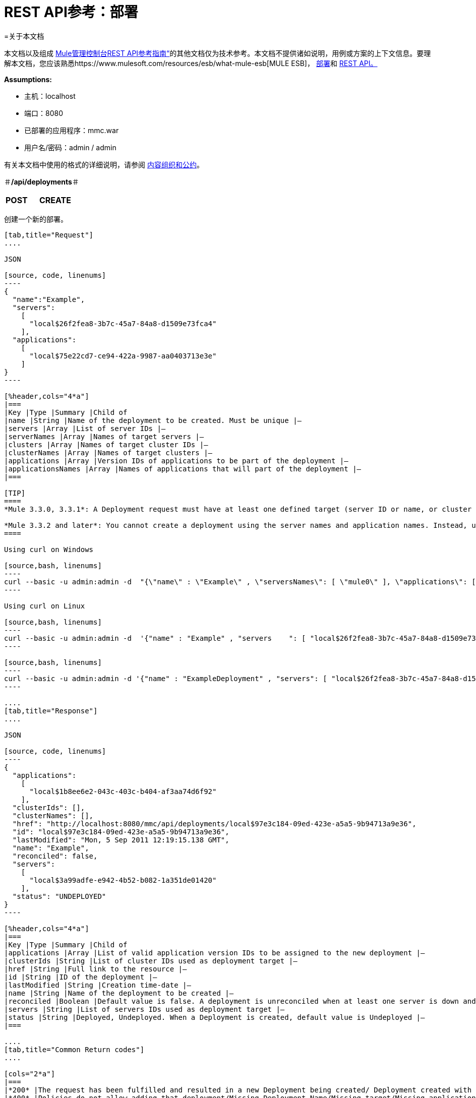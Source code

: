 =  REST API参考：部署

=关于本文档

本文档以及组成 link:/mule-management-console/v/3.3/rest-api-reference[Mule管理控制台REST API参考指南“]的其他文档仅为技术参考。本文档不提供诸如说明，用例或方案的上下文信息。要理解本文档，您应该熟悉https://www.mulesoft.com/resources/esb/what-mule-esb[MULE ESB]， link:/mule-management-console/v/3.3/deployments[部署]和 link:/mule-management-console/v/3.3/using-the-management-console-api[REST API。]

*Assumptions:*

* 主机：localhost
* 端口：8080
* 已部署的应用程序：mmc.war
* 用户名/密码：admin / admin

有关本文档中使用的格式的详细说明，请参阅 link:/mule-management-console/v/3.3/rest-api-reference[内容组织和公约]。

＃*/api/deployments*＃

[cols="3*a"]
|===
| *POST*  | *CREATE*  | 
|===

创建一个新的部署。

[tabs]
------
[tab,title="Request"]
....

JSON

[source, code, linenums]
----
{
  "name":"Example",
  "servers":
    [
      "local$26f2fea8-3b7c-45a7-84a8-d1509e73fca4"
    ],
  "applications":
    [
      "local$75e22cd7-ce94-422a-9987-aa0403713e3e"
    ]
}
----

[%header,cols="4*a"]
|===
|Key |Type |Summary |Child of
|name |String |Name of the deployment to be created. Must be unique |—
|servers |Array |List of server IDs |—
|serverNames |Array |Names of target servers |—
|clusters |Array |Names of target cluster IDs |—
|clusterNames |Array |Names of target clusters |—
|applications |Array |Version IDs of applications to be part of the deployment |—
|applicationsNames |Array |Names of applications that will part of the deployment |—
|===

[TIP]
====
*Mule 3.3.0, 3.3.1*: A Deployment request must have at least one defined target (server ID or name, or cluster ID or name), as well as at least one application or application name to be deployed, and the deployment name.

*Mule 3.3.2 and later*: You cannot create a deployment using the server names and application names. Instead, use the server or application ID.
====

Using curl on Windows

[source,bash, linenums]
----
curl --basic -u admin:admin -d  "{\"name\" : \"Example\" , \"serversNames\": [ \"mule0\" ], \"applications\": [ \"local$75e22cd7-ce94-422a-9987-aa0403713e3e\" ]}" --header "Content-Type: application/json" http://localhost:8080/mmc/api/deployments
----

Using curl on Linux

[source,bash, linenums]
----
curl --basic -u admin:admin -d  '{"name" : "Example" , "servers    ": [ "local$26f2fea8-3b7c-45a7-84a8-d1509e73fca4" ], "applications": [ "local$75e22cd7-ce94-422a-9987-aa0403713e3e" ]}' --header 'Content-Type: application/json' http://localhost:8080/mmc/api/deployments
----

[source,bash, linenums]
----
curl --basic -u admin:admin -d '{"name" : "ExampleDeployment" , "servers": [ "local$26f2fea8-3b7c-45a7-84a8-d1509e73fca4" ], "applications": [ "local$32bb47d3-d180-4bb9-8906-2378dad9ae21" ]}' --header 'Content-Type: application/json' http://localhost:8080/mmc-console-3.3.2/api/deployments
----

....
[tab,title="Response"]
....

JSON 

[source, code, linenums]
----
{
  "applications":
    [
      "local$1b8ee6e2-043c-403c-b404-af3aa74d6f92"
    ],
  "clusterIds": [],
  "clusterNames": [],
  "href": "http://localhost:8080/mmc/api/deployments/local$97e3c184-09ed-423e-a5a5-9b94713a9e36",
  "id": "local$97e3c184-09ed-423e-a5a5-9b94713a9e36",
  "lastModified": "Mon, 5 Sep 2011 12:19:15.138 GMT",
  "name": "Example",
  "reconciled": false,
  "servers":
    [
      "local$3a99adfe-e942-4b52-b082-1a351de01420"
    ],
  "status": "UNDEPLOYED"
}
----

[%header,cols="4*a"]
|===
|Key |Type |Summary |Child of
|applications |Array |List of valid application version IDs to be assigned to the new deployment |—
|clusterIds |String |List of cluster IDs used as deployment target |—
|href |String |Full link to the resource |—
|id |String |ID of the deployment |—
|lastModified |String |Creation time-date |—
|name |String |Name of the deployment to be created |—
|reconciled |Boolean |Default value is false. A deployment is unreconciled when at least one server is down and/or at least one app has not been deployed on at least one server |—
|servers |String |List of servers IDs used as deployment target |—
|status |String |Deployed, Undeployed. When a Deployment is created, default value is Undeployed |—
|===

....
[tab,title="Common Return codes"]
....

[cols="2*a"]
|===
|*200* |The request has been fulfilled and resulted in a new Deployment being created/ Deployment created with some errors
|*400* |Policies do not allow adding that deployment/Missing Deployment Name/Missing target/Missing application/Malformed new deployment request
|*401* |Invalid name
|*402* |Irrecoverable errors when creating the Deployment
|*404* |Fatal Error: Deployment created but incorrectly persisted
|*409* |A deployment with that name already exists
|*500* |Fatal Error
|===

....
[tab,title="MMC version"]
....

[cols="2*a"]
|===
|From |3.2.2
|===
....
------

[cols="3*a"]
|===
| *GET*  |列出所有 | 
|===

列出所有可用的部署。

[tabs]
------
[tab,title="Request"]
....

Syntax

`GET {{0}}`

[%header,cols="4*a"]
|===
|Key |Type |Summary |Child of
|server |String |(Optional) ID of the server from which the deployments are listed. If not specified, results are not filtered |—
|===

*Using curl on Windows*

[source,bash, linenums]
----
curl --basic -u admin:admin http://localhost:8080/mmc/api/deploymentscurl --basic -u admin:admin http://localhost:8080/mmc/api/deployments?server=local$3a99adfe-e942-4b52-b082-1a351de01420
----

*Using curl on Linux*

[source,bash, linenums]
----
curl --basic -u admin:admin http://localhost:8080/mmc/api/deploymentscurl --basic -u admin:admin 'http://localhost:8080/mmc/api/deployments?server=local$3a99adfe-e942-4b52-b082-1a351de01420'
----

....
[tab,title="Response"]
....

JSON

[source, code, linenums]
----
{
  "data":
    [
      {
        "applications":
          [
            "local$1b8ee6e2-043c-403c-b404-af3aa74d6f92"
          ],
        "clusterIds": [],
        "clusterNames": [],
        "href": "http://localhost:8080/mmc/api/deployments/local$97e3c184-09ed-423e-a5a5-9b94713a9e36",
        "id": "local$97e3c184-09ed-423e-a5a5-9b94713a9e36",
        "lastModified": "Mon, 5 Sep 2011 12:19:150.138 GMT",
        "name": "Example",
        "reconciled": false,
        "servers":
          [
            "local$3a99adfe-e942-4b52-b082-1a351de01420"
          ],
        "status": "UNDEPLOYED"
      }
    ],
  "total": 1
}
----

[%header,cols="4*a"]
|===
|Key |Type |Summary |Child of
|total |Integer |Number of available deployments |—
|data |Array |List containing information about each deployment |—
|name |String |Name of the deployment |data
|id |String |ID of the deployment |data
|lastModified |String |Date indicating the last time the deployment was modified. The date format is: %day, %dayNumber %month %year %hour:%minutes:%seconds.%thousandths %timeZone |data
|status |String |The current status of the deployment. Possible status values are: DEPLOYED, UNDEPLOYED, IN_PROGRESS, SUCCESSFUL, FAILED, and DELETING |data
|href |String |Full link to the resource |data
|servers |Array |Lists the IDs for all the servers assigned to the deployment |data
|clusters |Array |Lists the IDs for all clusters assigned to the deployment |data
|clustersNames |String |Lists all names of all clusters assigned to the deployment |data
|reconciled |Boolean |Boolean value indicating the reconciled status of the deployment |data
|applications |Array |Lists version IDs for all the applications assigned to the deployment |data
|===

....
[tab,title="Common Return codes"]
....

[cols="2*a"]
|===
|*200* |The operation was successful
|*404* |A server with that ID was not found
|*500* |Fatal error
|===

....
[tab,title="MMC version"]
....

[cols="2*a"]
|===
|From |3.2.2
|===

....
------

＃*/api/deployments/\{deploymentId}*＃

[cols="3*a"]
|===
| *GET*  |列表 | 
|===

列出特定部署的详细信息。

[tabs]
------
[tab,title="Request"]
....

SYNTAX

`GET http://localhost:8080/mmc/api/deployments/{deploymentId}`

[%header,cols="4*a"]
|===
|Key |Type |Summary |Child of
|deploymentId |String |ID of the deployment to be listed. Invoke LIST ALL to obtain it. |—
|===

*Using curl on Windows*

[source,bash, linenums]
----
curl --basic -u admin:admin http://localhost:8080/mmc/api/deployments/local$97e3c184-09ed-423e-a5a5-9b94713a9e36
----

*Using curl on Linux*

[source,bash, linenums]
----
curl --basic -u admin:admin 'http://localhost:8080/mmc/api/deployments/local$97e3c184-09ed-423e-a5a5-9b94713a9e36'
----

....
[tab,title="Response"]
....

JSON

[source, code, linenums]
----
{
  "data":
    [
      {
        "applications":
          [
            "local$1b8ee6e2-043c-403c-b404-af3aa74d6f92"
          ],
        "clusterIds": [],
        "clusterNames": [],
        "href": "http://localhost:8080/mmc/api/deployments/local$97e3c184-09ed-423e-a5a5-9b94713a9e36",
        "id": "local$97e3c184-09ed-423e-a5a5-9b94713a9e36",
        "lastModified": "Mon, 5 Sep 2011 12:19:15.138 GMT",
        "name": "Example",
        "reconciled": false,
        "servers":
          [
            "local$3a99adfe-e942-4b52-b082-1a351de01420"
          ],
        "status": "UNDEPLOYED"
      }
    ],
  "total": 1
}
----

[%header,cols="4*a"]
|===
|Key |Type |Summary |Child of
|total |Integer |Number of available deployments |—
|data |Array |List containing information about each deployment |—
|name |String |Name of the deployment |data
|id |String |ID of the deployment |data
|lastModified |String |Date indicating the last time the deployment was modified. The date format is: %day, %dayNumber %month %year %hour:%minutes:%seconds.%thousandths %timeZone |data
|status |String |The current status of the deployment. Possible status values are: DEPLOYED, UNDEPLOYED, IN_PROGRESS, SUCCESSFUL, FAILED, and DELETING |data
|href |String |Full link to the resource |data
|servers |Array |Lists the IDs for all the servers assigned to the deployment |data
|clusters |Array |List the IDs for all clusters assigned to the deployment |data
|clustersNames |String |List all the names for all clusters assigned to the deployment |data
|reconciled |Boolean |Boolean value indicating the reconciled status of the deployment |data
|applications |Array |Lists version IDs of all applications assigned to the deployment |data
|===

....
[tab,title="Common Return codes"]
....

[cols="2*a"]
|===
|*200* |The operation was successful
|*404* |Unable to retrieve requested deployment/ A deployment with that ID was not found/ Duplicate ID found at database
|===

....
[tab,title="MMC version"]
....

[cols="2*a"]
|===
|From |3.2.2
|===

....
------

＃*/api/deployments/\{deploymentId}/add*＃

[cols="3*a"]
|===
|
＃*PUT*＃
|
通过添加更新
| 
|===

如果未在部署中定义，则通过添加指定的元素来更新特定的部署。在部署名称的情况下，如果指定了更新，它将被覆盖。更新部署将触发创建新的部署标识，该标识应用于重新部署或引用此部署的任何其他操作。新的部署ID包含在响应中。

[tabs]
------
[tab,title="Request"]
....

JSON

[source, code, linenums]
----
{
    "applications":
        [
            "local$497d0c3a-8b29-4ff9-b22b-0d0ac4fe4eb2"
        ],
    "lastModified": "Thu, 18 Apr 2013 13:54:09.443 ART",
    "name":"Deployment Test"
}
----

[%header,cols="4*a"]
|===
|Key |Type |Summary |Child of
|name |String |(Optional) A new name for the deployment |—
|lastModified |String |(Required) Date of last modification of the deployment. The value is the string currently stored as the date of last modification. To obtain this value, use the `LIST` operation |—
|servers |Array |(Optional) List of server IDs to be assigned to the specified deployment |—
|clusters |Array |(Optional) List of cluster IDs to be assigned to the specified deployment |—
|applications |Array |(Optional) List of application version IDs to be assigned to the specified deployment |—
|===

Using curl on Windows

[source,bash, linenums]
----
curl --basic -u admin:admin -X PUT -d "\{\"applications\":[\"local$497d0c3a-8b29-4ff9-b22b-0d0ac4fe4eb2\"], \"lastModified\":\"Thu, 18 Apr 2013 13:54:09.443 ART\", \"name\":\"Deployment Test\"\} --header "Content-Type:application/json" http://localhost:8080/mmc/api/deployments/local$731305bb-95ad-433c-8840-8cc9fb8be4fa/add
----


*Using curl on Linux*

[source,bash, linenums]
----
curl --basic -u admin:admin -X PUT -d '{"applications":["local$497d0c3a-8b29-4ff9-b22b-0d0ac4fe4eb2"], "lastModified":"Thu, 18 Apr 2013 13:54:09.443 ART", "name":"Deployment Test"}' --header 'Content-Type:application/json' 'http://localhost:8080/mmc/api/deployments/local$731305bb-95ad-433c-8840-8cc9fb8be4fa/add'
----

....
[tab,title="Response"]
....

JSON

[source, code, linenums]
----
{
    "name": "Deployment Test",
    "id": "local$631208b2-4782-43debaf1-51854ede8528",
    "lastModified": "Thu, 18 Apr 2013 14:14:23.121 ART",
    "applications":
        [
            "local$a7886ed6-280f-4ef2-ae8a-2d2d7ab18c66",
            "local$497d0c3a-8b29-4ff9-b22b-0d0ac4fe4eb2"
        ],
    "href": "http://localhost:8080/mmc/api/deployments/local$631208b2-4782-43de-baf1-51854ede8528",
    "status": "UNDEPLOYED",
    "servers":
        [
            "local$f3c83778-827b-474c-87d0-cd7f7d3a6450"
        ],
    "clusterIds":
        [
  
        ],
    "reconciled":false,
    "clusterNames":
        [
  
        ]
}
----

....
[tab,title="Common Return codes"]
....

[cols="2*a"]
|===
|*200* |The operation was successful
|*400* |Policies do not allow updating that deployment
|*401* |Invalid name
|*402* |Invalid ID
|*404* |A deployment with that ID was not found
|*409* |A deployment with that name already exists
|*500* |Error updating the deployment/ Deployment created with errors/ Internal error/ Invalid request
|===

....
[tab,title="MMC version"]
....

[cols="2*a"]
|===
|From |3.2.2
|===

....
------

＃*/api/deployments/\{deploymentId}/remove*＃

[cols="3*a"]
|===
|
＃*PUT*＃
|
通过删除更新
| 
|===

如果在部署中定义，则删除指定的元素以更新特定的部署。更新部署将触发创建新的部署标识，该标识应用于重新部署或引用此部署的任何其他操作。新的部署ID包含在响应中。

[tabs]
------
[tab,title="Request"]
....

[source, code, linenums]
----
{
    "applications":
        [
            "local$497d0c3a-8b29-4ff9-b22b-0d0ac4fe4eb2"
        ],
    "lastModified": "Thu, 18 Apr 2013 13:54:09.443 ART",
    "name":"Deployment Test"
}
----

JSON

[%header,cols="4*a"]
|===
|Key |Type |Summary |Child of
|servers |Array |(Optional) List of server IDs to be assigned to the specified deployment |—
|lastModified |String |(Required) Date of last modification of the deployment. The value is the string currently stored as the date of last modification. To obtain this value, use the `LIST` operation |—
|clusters |Array |(Optional) List of cluster IDs to be assigned to the specified deployment |—
|applications |Array |(Optional) List of application version IDs to be assigned to the specified deployment |—
|===

*Using curl on Windows*

[source, code, linenums]
----
curl --basic -u admin:admin -X PUT -d "{\"applications\":[\"local$497d0c3a-8b29-4ff9-b22b-0d0ac4fe4eb2\"], \"lastModified\":\"Thu, 18 Apr 2013 14:14:23.121 ART\", \"name\":\"Deployment Test\"\} --header "Content-Type:application/json" http://localhost:8080/mmc/api/deployments/local$731305bb-95ad-433c-8840-8cc9fb8be4fa/remove
----

*Using curl on Linux*

[source, code, linenums]
----
curl --basic -u admin:admin -X PUT -d '{"applications":["local$497d0c3a-8b29-4ff9-b22b-0d0ac4fe4eb2"], "lastModified":"Thu, 18 Apr 2013 14:14:23.121 ART", "name":"Deployment Test"}' --header 'Content-Type:application/json' 'http://localhost:8080/mmc/api/deployments/local$731305bb-95ad-433c-8840-8cc9fb8be4fa/remove'
----

....
[tab,title="Response"]
....

JSON

[source, code, linenums]
----
{
    "name": "Deployment Test",
    "id": "local$44ce4d41-e551-4b36-80af-eb8fcd79a53f",
    "lastModified": "Thu, 18 Apr 2013 14:48:18.495 ART",
    "applications":
        [
            "local$a7886ed6-280f-4ef2-ae8a-2d2d7ab18c66"
        ],
    "href": "http://localhost:8080/mmc/api/deployments/local$44ce4d41-e551-4b36-80af-eb8fcd79a53f",
    "status": "UNDEPLOYED",
    "servers":
        [
            "local$f3c83778-827b-474c-87d0-cd7f7d3a6450"
        ],
    "clusterIds":
        [
  
        ],
    "reconciled": false,
    "clusterNames":
        [
  
        ]
}
----

....
[tab,title="Common Return codes"]
....

[cols="2*a"]
|===
|*200* |The operation was successful
|*400* |Policies do not allow updating that deployment
|*402* |Invalid ID
|*404* |A deployment with that ID was not found
|*500* |Error updating the deployment/ Deployment created with errors/ Internal error/ Invalid request
|===

....
[tab,title="MMC version"]
....

[cols="2*a"]
|===
|From |3.2.2
|===
....
------

[cols="3*a"]
|===
|
*DELETE*
|
去掉
| 
|===

删除特定的部署。

[tabs]
------
[tab,title="Request"]
....

SYNTAX

`DELETE http://localhost:8080/mmc/api/deployments/{deploymentId}`

[%header,cols="4*a"]
|===
|Key |Type |Summary |Child of
|deploymentId |String |Id of the deployment to be removed. Invoke LIST ALL to obtain it. |—
|===

*Using curl on Windows*

[source, code, linenums]
----
curl --basic -u admin:admin -X DELETE http://localhost:8080/mmc/api/deployments/local$3a99adfe-e942-4b52-b082-1a351de01420
----

*Using curl on Linux*

[source, code, linenums]
----
curl --basic -u admin:admin -X DELETE 'http://localhost:8080/mmc/api/deployments/local$3a99adfe-e942-4b52-b082-1a351de01420'
----

....
[tab,title="Response"]
....

JSON

`200 OK`

....
[tab,title="Common Return codes"]
....

[cols="2*a"]
|===
|*200* |The deployments were deleted
|*400* |Error deleting the deployment/ Policies do not allow deleting that deployment
|*401* |Unauthorized user
|*404* |A deployment with that ID was not found
|*500* |Fatal error
|===

....
[tab,title="MMC version"]
....

[cols="2*a"]
|===
|From |3.2.2
|===

....
------

＃*/api/deployments/\{deploymentId}/deploy*＃

[cols="3*a"]
|===
|
＃*POST*＃
|
执行部署
| 
|===

将部署上指定的应用程序部署到指定的目标。

[tabs]
------
[tab,title="Request"]
....

JSON

`POST http://localhost:8080/mmc/api/deployments/{deploymentId}/deploy`

[%header,cols="4*a"]
|===
|Key |Type |Summary |Child of
|deploymentId |String |ID of the deployment |—
|===

*Using curl on Windows*

[source, code, linenums]
----
curl --basic -u admin:admin -X POST http://localhost:8080/mmc/api/deployments/local$97e3c184-09ed-423e-a5a5-9b94713a9e36/deploy
----

*Using curl on Linux*

[source, code, linenums]
----
curl --basic -u admin:admin -X POST 'http://localhost:8080/mmc/api/deployments/local$97e3c184-09ed-423e-a5a5-9b94713a9e36/deploy'
----

....
[tab,title="Response"]
....

JSON

`200`

....
[tab,title="Common Return codes"]
....

[cols="2*a"]
|===
|*200* |Operation successful
|*400* |Error deploying the deployment/ Policies do not allow deploying the deployment
|*404* |A deployment with that ID was not found
|*500* |Internal error
|===

....
[tab,title="MMC version"]
....

[cols="2*a"]
|===
|From |3.2.2
|===
....
------

＃*/api/deployments/\{deploymentId}/redeploy*＃

[cols="3*a"]
|===
| *POST*  |执行REDEPLOY  | 
|===

将部署上指定的应用程序重新部署到指定的目标。

[tabs]
------
[tab,title="Request"]
....

JSON

`POST http://localhost:8080/mmc/api/deployments/{deploymentId}/redeploy`

[%header,cols="4*a"]
|===
|Key |Type |Summary |Child of
|deploymentId |String |ID of the deployment |—
|===

*Using curl on Windows*

[source, code, linenums]
----
curl --basic -u admin:admin -X POST http://localhost:8080/mmc/api/deployments/local$97e3c184-09ed-423e-a5a5-9b94713a9e36/redeploy
----

*Using curl on Linux*

[source, code, linenums]
----
curl --basic -u admin:admin -X POST 'http://localhost:8080/mmc/api/deployments/local$97e3c184-09ed-423e-a5a5-9b94713a9e36/redeploy'
----

....
[tab,title="Response"]
....

JSON

`200`

....
[tab,title="Common Return codes"]
....

[cols="2*a"]
|===
|*200* |Operation successful
|*400* |Error redeploying the deployment/ Policies do not allow deploying that deployment
|*404* |A deployment with that ID was not found
|*500* |Internal error
|===

....
[tab,title="MMC version"]
....

[cols="2*a"]
|===
|From |3.2.2
|===
....
------

＃*/api/deployments/\{deploymentId}/undeploy*＃

[cols="3*a"]
|===
| *POST*  |执行UNDEPLOY  | 
|===

将部署上指定的应用程序卸载到指定的目标。

[tabs]
------
[tab,title="Request"]
....

JSON

`POST http://localhost:8080/mmc/api/deployments/{deploymentId}/undeploy`

[%header,cols="4*a"]
|===
|Key |Type |Summary |Child of
|deploymentId |String |ID of the deployment |—
|===

*Using curl on Windows*

[source, code, linenums]
----
curl --basic -u admin:admin -X POST http://localhost:8080/mmc/api/deployments/local$97e3c184-09ed-423e-a5a5-9b94713a9e36/undeploy
----

*Using curl on Linux*

[source, code, linenums]
----
curl --basic -u admin:admin -X POST 'http://localhost:8080/mmc/api/deployments/local$97e3c184-09ed-423e-a5a5-9b94713a9e36/undeploy'
----

....
[tab,title="Response"]
....

JSON

`200`

....
[tab,title="Common Return codes"]
....

[cols="2*a"]
|===
|*200* |Operation successful
|*400* |Error undeploying the deployment/ Policies do not allow undeploying the deployment
|*404* |A deployment with that ID was not found
|*500* |Internal error
|===

....
[tab,title="MMC version"]
....

[cols="2*a"]
|===
|From |3.2.2
|===
....
------
